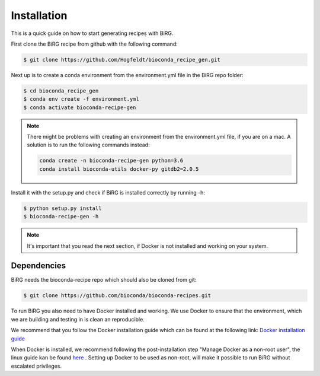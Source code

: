 .. _installation:

============
Installation
============

This is a quick guide on how to start generating recipes with BiRG.

First clone the BiRG recipe from github with the following command:

.. code-block:: console

    $ git clone https://github.com/Hogfeldt/bioconda_recipe_gen.git



Next up is to create a conda environment from the environment.yml file in the BiRG repo folder:

.. code-block:: console

    $ cd bioconda_recipe_gen
    $ conda env create -f environment.yml
    $ conda activate bioconda-recipe-gen

.. note::

    There might be problems with creating an environment from the environment.yml file, if you are on a mac.
    A solution is to run the following commands instead:

    .. code-block::

        conda create -n bioconda-recipe-gen python=3.6
        conda install bioconda-utils docker-py gitdb2=2.0.5



Install it with the setup.py and check if BiRG is installed correctly by running -h:

.. code-block:: console

    $ python setup.py install
    $ bioconda-recipe-gen -h


.. note::

    It's important that you read the next section, if Docker is not installed and working on your system.

++++++++++++
Dependencies
++++++++++++

BiRG needs the bioconda-recipe repo which should also be cloned from git:

.. code-block:: console

    $ git clone https://github.com/bioconda/bioconda-recipes.git

To run BiRG you also need to have Docker installed and working. We use Docker to ensure that the
environment, which we are building and testing in is clean an reproducible.

We recommend that you follow the Docker installation guide which can be found at the following link:
`Docker installation guide <https://docs.docker.com/install/>`_

When Docker is installed, we recommend following the post-installation step "Manage Docker as a non-root user", the linux guide kan be found `here <https://docs.docker.com/install/linux/linux-postinstall/>`_ .
Setting up Docker to be used as non-root, will make it possible to run BiRG without escalated privileges.

